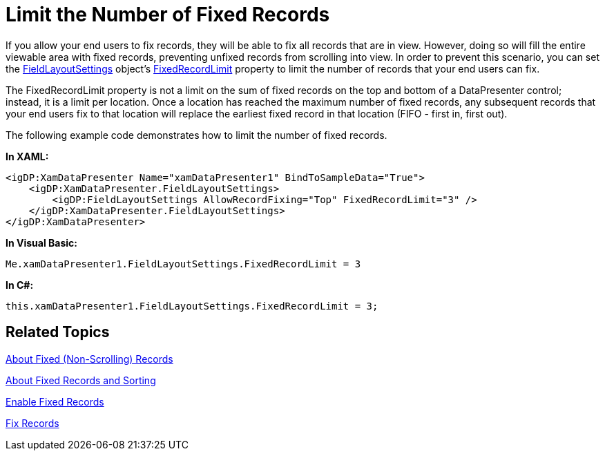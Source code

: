 ﻿////

|metadata|
{
    "name": "xamdatapresenter-limit-the-number-of-fixed-records",
    "controlName": ["xamDataPresenter"],
    "tags": ["Editing","Layouts"],
    "guid": "{A4E2681D-DD9F-413C-88F1-A21459111150}",  
    "buildFlags": [],
    "createdOn": "2012-01-30T19:39:53.2390009Z"
}
|metadata|
////

= Limit the Number of Fixed Records

If you allow your end users to fix records, they will be able to fix all records that are in view. However, doing so will fill the entire viewable area with fixed records, preventing unfixed records from scrolling into view. In order to prevent this scenario, you can set the link:{ApiPlatform}datapresenter{ApiVersion}~infragistics.windows.datapresenter.fieldlayoutsettings.html[FieldLayoutSettings] object's link:{ApiPlatform}datapresenter{ApiVersion}~infragistics.windows.datapresenter.fieldlayoutsettings~fixedrecordlimit.html[FixedRecordLimit] property to limit the number of records that your end users can fix.

The FixedRecordLimit property is not a limit on the sum of fixed records on the top and bottom of a DataPresenter control; instead, it is a limit per location. Once a location has reached the maximum number of fixed records, any subsequent records that your end users fix to that location will replace the earliest fixed record in that location (FIFO - first in, first out).

The following example code demonstrates how to limit the number of fixed records.

*In XAML:*

----
<igDP:XamDataPresenter Name="xamDataPresenter1" BindToSampleData="True">
    <igDP:XamDataPresenter.FieldLayoutSettings>
        <igDP:FieldLayoutSettings AllowRecordFixing="Top" FixedRecordLimit="3" />
    </igDP:XamDataPresenter.FieldLayoutSettings>    
</igDP:XamDataPresenter>
----

*In Visual Basic:*

----
Me.xamDataPresenter1.FieldLayoutSettings.FixedRecordLimit = 3
----

*In C#:*

----
this.xamDataPresenter1.FieldLayoutSettings.FixedRecordLimit = 3;
----

== Related Topics

link:xamdatapresenter-about-fixed-non-scrolling-records.html[About Fixed (Non-Scrolling) Records]

link:xamdatapresenter-about-fixed-records-and-sorting.html[About Fixed Records and Sorting]

link:xamdatapresenter-enable-fixed-records.html[Enable Fixed Records]

link:xamdatapresenter-fix-records.html[Fix Records]